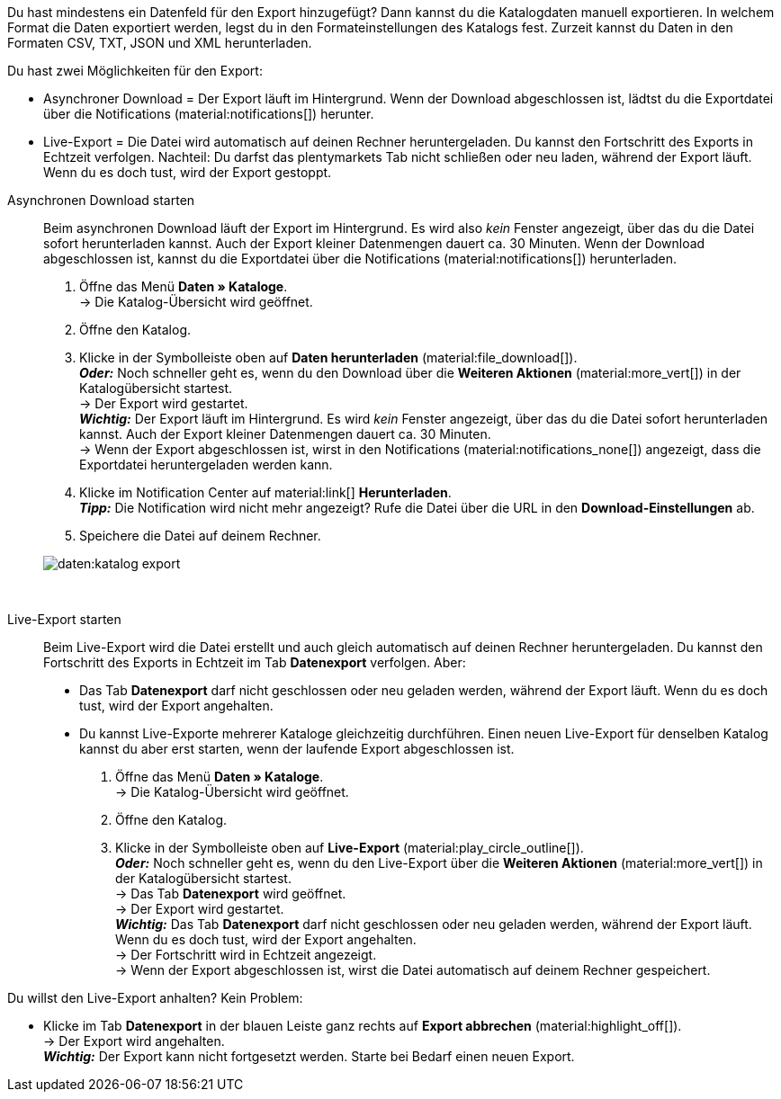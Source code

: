 :author: team-plenty-channel

Du hast mindestens ein Datenfeld für den Export hinzugefügt? Dann kannst du die Katalogdaten manuell exportieren. In welchem Format die Daten exportiert werden, legst du in den Formateinstellungen des Katalogs fest. Zurzeit kannst du Daten in den Formaten CSV, TXT, JSON und XML herunterladen.

Du hast zwei Möglichkeiten für den Export:

* Asynchroner Download = Der Export läuft im Hintergrund. Wenn der Download abgeschlossen ist, lädtst du die Exportdatei über die Notifications (material:notifications[]) herunter.
* Live-Export = Die Datei wird automatisch auf deinen Rechner heruntergeladen. Du kannst den Fortschritt des Exports in Echtzeit verfolgen. Nachteil: Du darfst das plentymarkets Tab nicht schließen oder neu laden, während der Export läuft. Wenn du es doch tust, wird der Export gestoppt.

[tabs]
====
Asynchronen Download starten::
+
--
//tag::async-export[]
Beim asynchronen Download läuft der Export im Hintergrund. Es wird also _kein_ Fenster angezeigt, über das du die Datei sofort herunterladen kannst. Auch der Export kleiner Datenmengen dauert ca. 30 Minuten. Wenn der Download abgeschlossen ist, kannst du die Exportdatei über die Notifications (material:notifications[]) herunterladen.

. Öffne das Menü *Daten » Kataloge*. +
→ Die Katalog-Übersicht wird geöffnet.
. Öffne den Katalog.
. Klicke in der Symbolleiste oben auf *Daten herunterladen* (material:file_download[]). +
*_Oder:_* Noch schneller geht es, wenn du den Download über die *Weiteren Aktionen* (material:more_vert[]) in der Katalogübersicht startest. +
→ Der Export wird gestartet. +
*_Wichtig:_* Der Export läuft im Hintergrund. Es wird _kein_ Fenster angezeigt, über das du die Datei sofort herunterladen kannst. Auch der Export kleiner Datenmengen dauert ca. 30 Minuten. +
→ Wenn der Export abgeschlossen ist, wirst in den Notifications (material:notifications_none[]) angezeigt, dass die Exportdatei heruntergeladen werden kann.
. Klicke im Notification Center auf material:link[] *Herunterladen*. +
*_Tipp:_* Die Notification wird nicht mehr angezeigt? Rufe die Datei über die URL in den *Download-Einstellungen* ab.
. Speichere die Datei auf deinem Rechner.

image::daten:katalog-export.gif[]
//end::async-export[]
--
 
Live-Export starten::
+
--
//tag::live-export[]
Beim Live-Export wird die Datei erstellt und auch gleich automatisch auf deinen Rechner heruntergeladen. Du kannst den Fortschritt des Exports in Echtzeit im Tab *Datenexport* verfolgen. Aber:

* Das Tab *Datenexport* darf nicht geschlossen oder neu geladen werden, während der Export läuft. Wenn du es doch tust, wird der Export angehalten.
* Du kannst Live-Exporte mehrerer Kataloge gleichzeitig durchführen. Einen neuen Live-Export für denselben Katalog kannst du aber erst starten, wenn der laufende Export abgeschlossen ist.

. Öffne das Menü *Daten » Kataloge*. +
→ Die Katalog-Übersicht wird geöffnet.
. Öffne den Katalog.
. Klicke in der Symbolleiste oben auf *Live-Export* (material:play_circle_outline[]). +
*_Oder:_* Noch schneller geht es, wenn du den Live-Export über die *Weiteren Aktionen* (material:more_vert[]) in der Katalogübersicht startest. +
→ Das Tab *Datenexport* wird geöffnet. +
→ Der Export wird gestartet. +
*_Wichtig:_* Das Tab *Datenexport* darf nicht geschlossen oder neu geladen werden, während der Export läuft. Wenn du es doch tust, wird der Export angehalten. +
→ Der Fortschritt wird in Echtzeit angezeigt. +
→ Wenn der Export abgeschlossen ist, wirst die Datei automatisch auf deinem Rechner gespeichert.
//end::live-export[]

[TIP]
.Live-Export stoppen
====

Du willst den Live-Export anhalten? Kein Problem:

* Klicke im Tab *Datenexport* in der blauen Leiste ganz rechts auf *Export abbrechen* (material:highlight_off[]). +
→ Der Export wird angehalten. +
*_Wichtig:_* Der Export kann nicht fortgesetzt werden. Starte bei Bedarf einen neuen Export.
====

--
====
